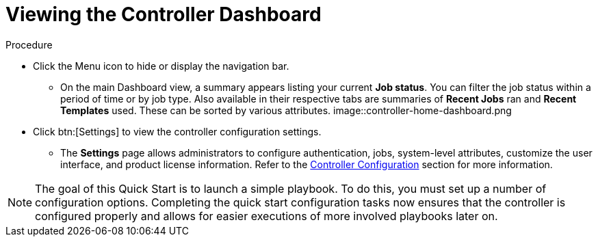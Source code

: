 [id="controller-viewing-dashboard"]

= Viewing the Controller Dashboard

.Procedure

* Click the Menu icon to hide or display the navigation bar.
** On the main Dashboard view, a summary appears listing your current *Job status*. 
You can filter the job status within a period of time or by job type. 
Also available in their respective tabs are summaries of *Recent Jobs* ran and *Recent Templates* used. 
These can be sorted by various attributes.
image::controller-home-dashboard.png

* Click btn:[Settings] to view the controller configuration settings.
** The *Settings* page allows administrators to configure authentication, jobs, system-level attributes, customize the user interface, and product license information. 
Refer to the link:https://docs.ansible.com/automation-controller/4.4/html/administration/configure_tower_in_tower.html#ag-configure-tower[Controller Configuration] section for more information.

[NOTE]
====
The goal of this Quick Start is to launch a simple playbook. 
To do this, you must set up a number of configuration options. 
Completing the quick start configuration tasks now ensures that the controller is configured properly and allows for easier executions of more involved playbooks later on.
====

